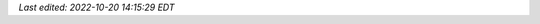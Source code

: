 *Last edited: 2022-10-20 14:15:29 EDT*

..
   Local Variables:
   time-stamp-format: "%Y-%02m-%02d %02H:%02M:%02S %Z"
   time-stamp-start: "\\*Last edited:[ \t]+\\\\?"
   time-stamp-end: "\\*\\\\?\n"
   End:

